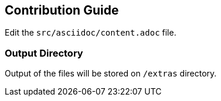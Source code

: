 == Contribution Guide

Edit the `src/asciidoc/content.adoc` file.

=== Output Directory

Output of the files will be stored on `/extras` directory. 


